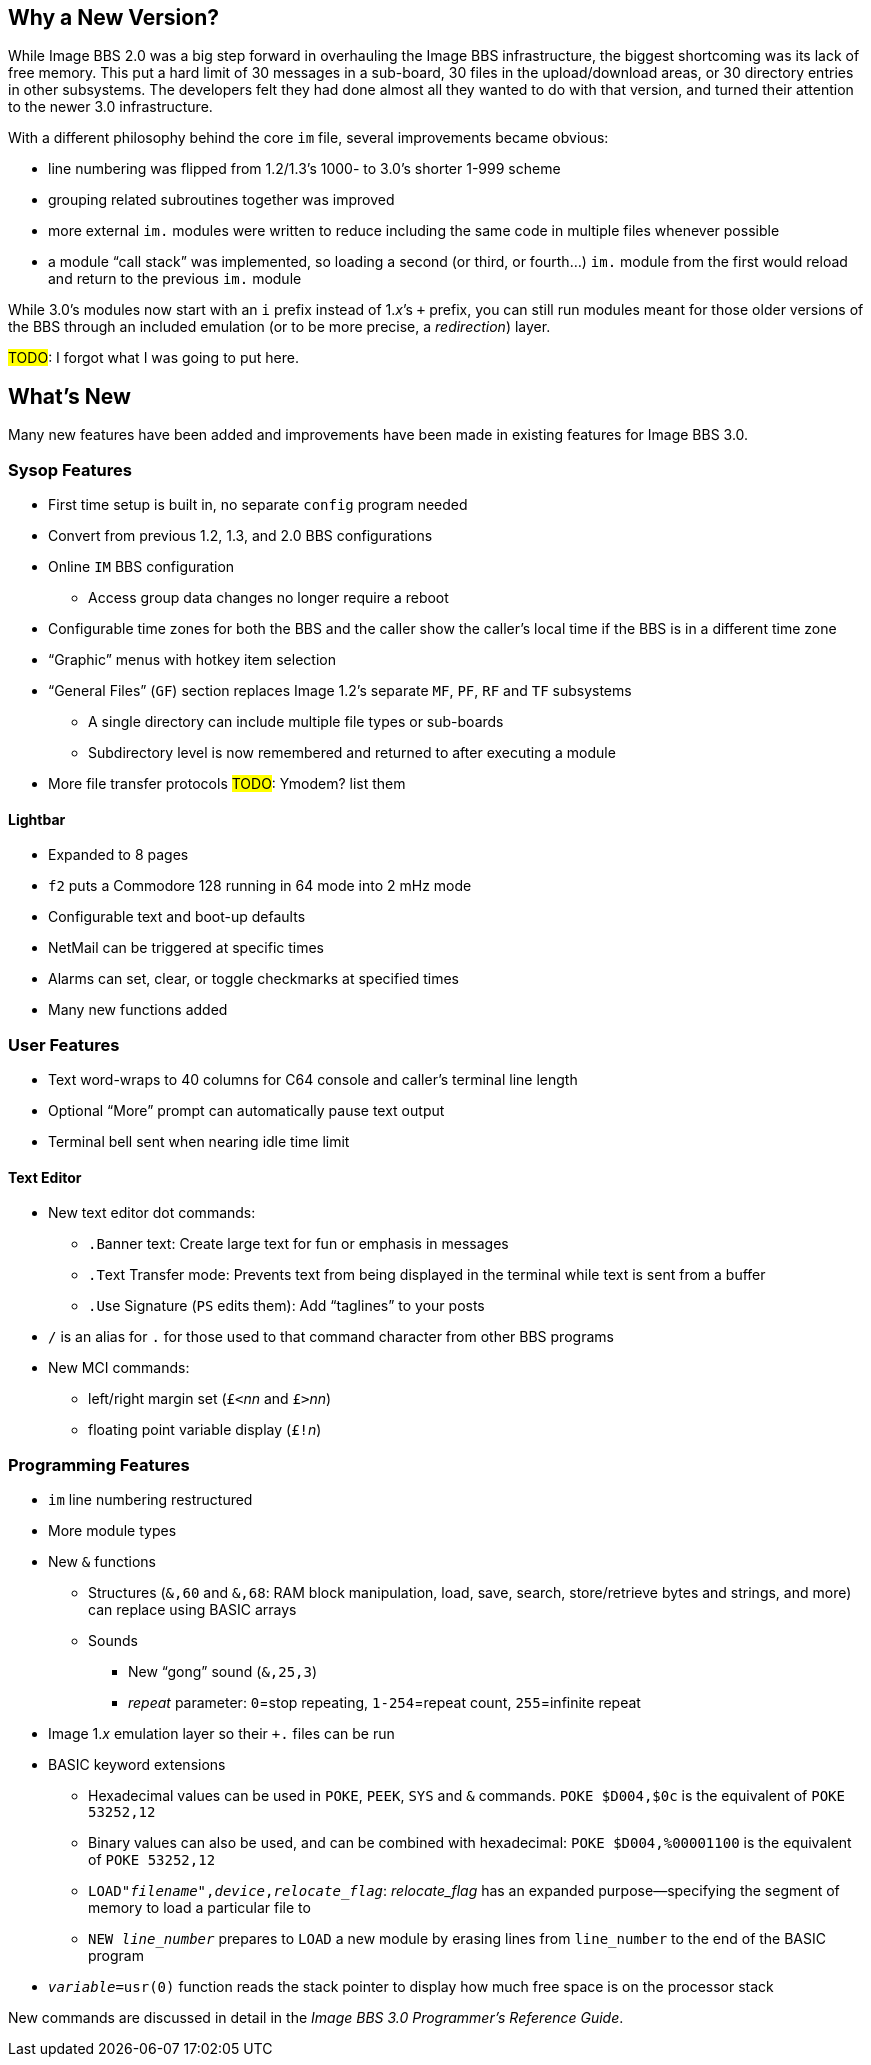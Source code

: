 :experimental:
== Why a New Version?

While Image BBS 2.0 was a big step forward in overhauling the Image BBS infrastructure, the biggest shortcoming was its lack of free memory.
This put a hard limit of 30 messages in a sub-board, 30 files in the upload/download areas, or 30 directory entries in other subsystems.
The developers felt they had done almost all they wanted to do with that version, and turned their attention to the newer 3.0 infrastructure.

With a different philosophy behind the core `im` file, several improvements became obvious:

* line numbering was flipped from 1.2/1.3's 1000- to 3.0's shorter 1-999 scheme
* grouping related subroutines together was improved
* more external `im.` modules were written to reduce including the same code in multiple files whenever possible
* a module "`call stack`" was implemented, so loading a second (or third, or fourth...) `im.` module from the first would reload and return to the previous `im.` module

While 3.0's modules now start with an `i` prefix instead of 1._x_`'s `+` prefix, you can still run modules meant for those older versions of the BBS through an included emulation (or to be more precise, a _redirection_) layer.

#TODO#: I forgot what I was going to put here.

== What's New

Many new features have been added and improvements have been made in existing features for Image BBS 3.0.

=== Sysop Features

* First time setup is built in, no separate `config` program needed

* Convert from previous 1.2, 1.3, and 2.0 BBS configurations

* Online kbd:[IM] BBS configuration

** Access group data changes no longer require a reboot

// until we fix this, comment it out
// ** Programmable function keys: kbd:[Ctrl+f1] - kbd:[Ctrl+f8] will output their definitions, both in the BBS and the waiting for call Image Terminal

* Configurable time zones for both the BBS and the caller show the caller's local time if the BBS is in a different time zone

* "`Graphic`" menus with hotkey item selection
* "`General Files`" (`GF`) section replaces Image 1.2`'s separate `MF`, `PF`, `RF` and `TF` subsystems
** A single directory can include multiple file types or sub-boards
** Subdirectory level is now remembered and returned to after executing a module
* More file transfer protocols #TODO#: Ymodem? list them

==== Lightbar

* Expanded to 8 pages
* kbd:[f2] puts a Commodore 128 running in 64 mode into 2 mHz mode
* Configurable text and boot-up defaults
* NetMail can be triggered at specific times
* Alarms can set, clear, or toggle checkmarks at specified times
* Many new functions added

=== User Features

* Text word-wraps to 40 columns for C64 console and caller's terminal line length
* Optional "`More`" prompt can automatically pause text output
* Terminal bell sent when nearing idle time limit

==== Text Editor

* New text editor dot commands:
** kbd:[.B]anner text: Create large text for fun or emphasis in messages
** kbd:[.T]ext Transfer mode: Prevents text from being displayed in the terminal while text is sent from a buffer
** kbd:[.U]se Signature (kbd:[PS] edits them): Add "`taglines`" to your posts
* kbd:[/] is an alias for kbd:[.] for those used to that command character from other BBS programs
* New MCI commands:
** left/right margin set (``£<``_nn_ and ``£>``_nn_)
** floating point variable display (``£!``_n_)

=== Programming Features

* `im` line numbering restructured
* More module types
* New `&` functions
** Structures (`&,60` and `&,68`: RAM block manipulation, load, save, search, store/retrieve bytes and strings, and more) can replace using BASIC arrays
** Sounds
*** New "`gong`" sound (`&,25,3`)
*** _repeat_ parameter: `0`=stop repeating, `1-254`=repeat count, `255`=infinite repeat
* Image 1._x_ emulation layer so their `+.` files can be run
* BASIC keyword extensions
** Hexadecimal values can be used in `POKE`, `PEEK`, `SYS` and `&` commands. `POKE $D004,$0c` is the equivalent of `POKE 53252,12`
** Binary values can also be used, and can be combined with hexadecimal: `POKE $D004,%00001100` is the equivalent of `POKE 53252,12`
** `LOAD"_filename_",_device_,_relocate_flag_`: _relocate_flag_ has an expanded purpose--specifying the segment of memory to load a particular file to
** `NEW _line_number_` prepares to ``LOAD`` a new module by erasing lines from `line_number` to the end of the BASIC program
* `_variable_=usr(0)` function reads the stack pointer to display how much free space is on the processor stack

New commands are discussed in detail in the _Image BBS 3.0 Programmer`'s Reference Guide_.
